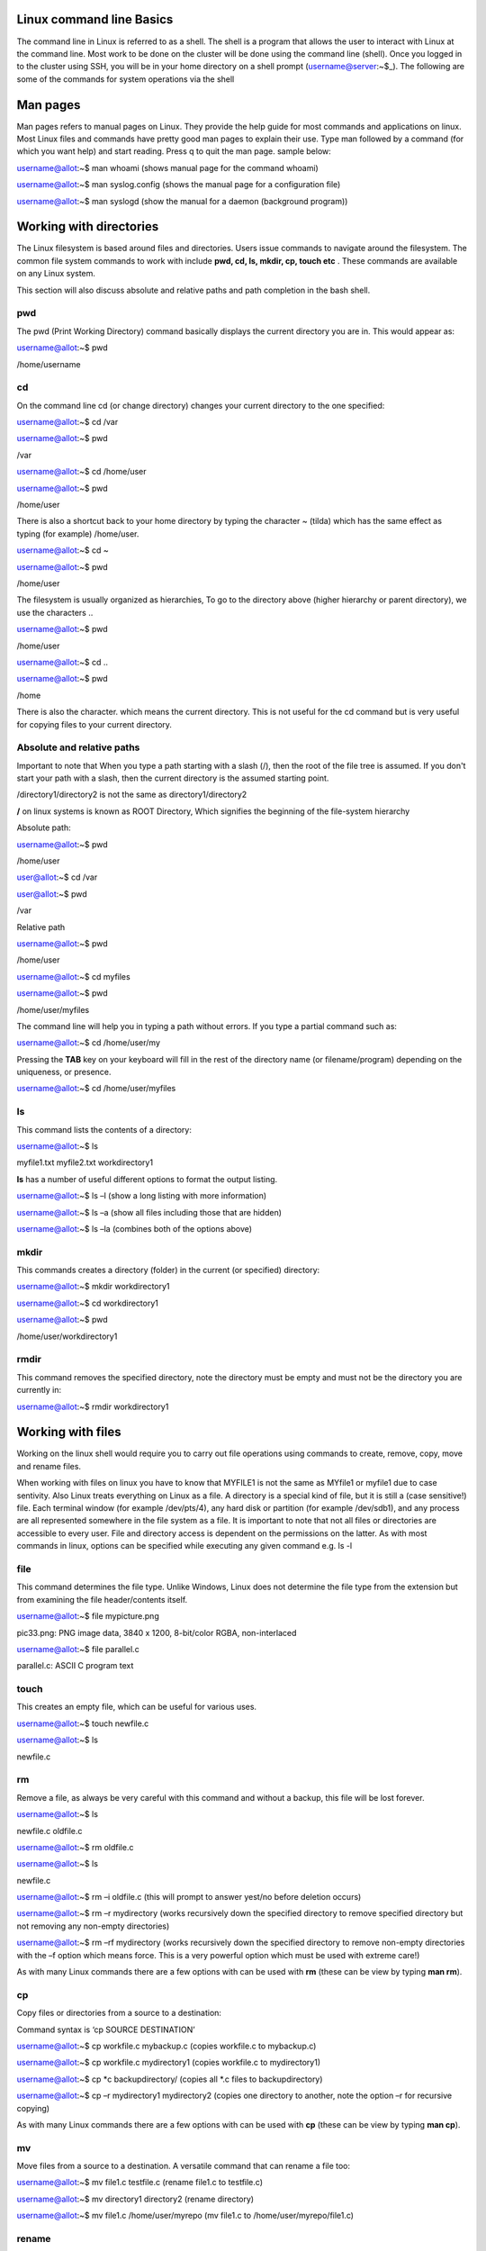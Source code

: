 **Linux command line Basics**
-----------------------------------

The command line in Linux is referred to as a shell. The shell is a
program that allows the user to interact with Linux at the command line.
Most work to be done on the cluster will be done using the command line
(shell). Once you logged in to the cluster using SSH, you will be in
your home directory on a shell prompt (username@server:~$\_). The
following are some of the commands for system operations via the shell

**Man pages**
-------------

Man pages refers to manual pages on Linux. They provide the help guide
for most commands and applications on linux. Most Linux files and
commands have pretty good man pages to explain their use. Type man
followed by a command (for which you want help) and start reading. Press
q to quit the man page. sample below:

username@allot:~$ man whoami (shows manual page for the command whoami)

username@allot:~$ man syslog.config (shows the manual page for a
configuration file)

username@allot:~$ man syslogd (show the manual for a daemon (background
program))

**Working with directories**
----------------------------

The Linux filesystem is based around files and directories. Users issue
commands to navigate around the filesystem. The common file system
commands to work with include **pwd, cd, ls, mkdir, cp, touch etc** .
These commands are available on any Linux system.

This section will also discuss absolute and relative paths and path
completion in the bash shell.

.. _section-1:

**pwd**
~~~~~~~

The pwd (Print Working Directory) command basically displays the current
directory you are in. This would appear as:

username@allot:~$ pwd

/home/username

.. _section-2:

**cd**
~~~~~~

On the command line cd (or change directory) changes your current
directory to the one specified:

username@allot:~$ cd /var

username@allot:~$ pwd

/var

username@allot:~$ cd /home/user

username@allot:~$ pwd

/home/user

There is also a shortcut back to your home directory by typing the
character ~ (tilda) which has the same effect as typing (for example)
/home/user.

username@allot:~$ cd ~

username@allot:~$ pwd

/home/user

The filesystem is usually organized as hierarchies, To go to the
directory above (higher hierarchy or parent directory), we use the
characters ..

username@allot:~$ pwd

/home/user

username@allot:~$ cd ..

username@allot:~$ pwd

/home

There is also the character. which means the current directory. This is
not useful for the cd command but is very useful for copying files to
your current directory.

**Absolute and relative paths**
~~~~~~~~~~~~~~~~~~~~~~~~~~~~~~~

Important to note that When you type a path starting with a slash (/),
then the root of the file tree is assumed. If you don't start your path
with a slash, then the current directory is the assumed starting point.

/directory1/directory2 is not the same as directory1/directory2

**/** on linux systems is known as ROOT Directory, Which signifies the
beginning of the file-system hierarchy

Absolute path:

username@allot:~$ pwd

/home/user

user@allot:~$ cd /var

user@allot:~$ pwd

/var

Relative path

username@allot:~$ pwd

/home/user

username@allot:~$ cd myfiles

username@allot:~$ pwd

/home/user/myfiles

The command line will help you in typing a path without errors. If you
type a partial command such as:

username@allot:~$ cd /home/user/my

Pressing the **TAB** key on your keyboard will fill in the rest of the
directory name (or filename/program) depending on the uniqueness, or
presence.

username@allot:~$ cd /home/user/myfiles

.. _section-3:

**ls**
~~~~~~

This command lists the contents of a directory:

username@allot:~$ ls

myfile1.txt myfile2.txt workdirectory1

**ls** has a number of useful different options to format the output
listing.

username@allot:~$ ls –l (show a long listing with more information)

username@allot:~$ ls –a (show all files including those that are hidden)

username@allot:~$ ls –la (combines both of the options above)

.. _section-4:

**mkdir**
~~~~~~~~~

This commands creates a directory (folder) in the current (or specified)
directory:

username@allot:~$ mkdir workdirectory1

username@allot:~$ cd workdirectory1

username@allot:~$ pwd

/home/user/workdirectory1

.. _section-5:

**rmdir**
~~~~~~~~~

This command removes the specified directory, note the directory must be
empty and must not be the directory you are currently in:

username@allot:~$ rmdir workdirectory1

.. _section-6:

.. _section-7:

**Working with files**
----------------------

Working on the linux shell would require you to carry out file
operations using commands to create, remove, copy, move and rename
files.

When working with files on linux you have to know that MYFILE1 is not
the same as MYfile1 or myfile1 due to case sentivity. Also Linux treats
everything on Linux as a file. A directory is a special kind of file,
but it is still a (case sensitive!) file. Each terminal window (for
example /dev/pts/4), any hard disk or partition (for example /dev/sdb1),
and any process are all represented somewhere in the file system as a
file. It is important to note that not all files or directories are
accessible to every user. File and directory access is dependent on the
permissions on the latter. As with most commands in linux, options can
be specified while executing any given command e.g. ls -l

.. _section-8:

**file**
~~~~~~~~

This command determines the file type. Unlike Windows, Linux does not
determine the file type from the extension but from examining the file
header/contents itself.

username@allot:~$ file mypicture.png

pic33.png: PNG image data, 3840 x 1200, 8-bit/color RGBA, non-interlaced

username@allot:~$ file parallel.c

parallel.c: ASCII C program text

.. _section-9:

**touch**
~~~~~~~~~

This creates an empty file, which can be useful for various uses.

username@allot:~$ touch newfile.c

username@allot:~$ ls

newfile.c

**rm**
~~~~~~

Remove a file, as always be very careful with this command and without a
backup, this file will be lost forever.

username@allot:~$ ls

newfile.c oldfile.c

username@allot:~$ rm oldfile.c

username@allot:~$ ls

newfile.c

username@allot:~$ rm –i oldfile.c (this will prompt to answer yest/no
before deletion occurs)

username@allot:~$ rm –r mydirectory (works recursively down the
specified directory to remove specified directory but not removing any
non-empty directories)

username@allot:~$ rm –rf mydirectory (works recursively down the
specified directory to remove non-empty directories with the –f option
which means force. This is a very powerful option which must be used
with extreme care!)

As with many Linux commands there are a few options with can be used
with **rm** (these can be view by typing **man rm**).

.. _section-10:

**cp**
~~~~~~

Copy files or directories from a source to a destination:

Command syntax is ‘cp SOURCE DESTINATION’

username@allot:~$ cp workfile.c mybackup.c (copies workfile.c to
mybackup.c)

username@allot:~$ cp workfile.c mydirectory1 (copies workfile.c to
mydirectory1)

username@allot:~$ cp \*c backupdirectory/ (copies all \*.c files to
backupdirectory)

username@allot:~$ cp –r mydirectory1 mydirectory2 (copies one directory
to another, note the option –r for recursive copying)

As with many Linux commands there are a few options with can be used
with **cp** (these can be view by typing **man cp**).

.. _section-11:

**mv**
~~~~~~

Move files from a source to a destination. A versatile command that can
rename a file too:

username@allot:~$ mv file1.c testfile.c (rename file1.c to testfile.c)

username@allot:~$ mv directory1 directory2 (rename directory)

username@allot:~$ mv file1.c /home/user/myrepo (mv file1.c to
/home/user/myrepo/file1.c)

**rename**
~~~~~~~~~~

Although preferably to use the **mv** command, this command does exist
to rename files

username@allot:~$ touch file1.c file2.c file3.c

username@allot:~$ ls

file1.c file2.c file3.c

username@allot:~$ rename .c .backup \*.c

username@allot:~$ ls

file1.backup file2.backup file3.backup

.. _section-12:

**Working with file contents**
------------------------------

This section will look at working with file contents themselves, such
commands
are **head**, **tail**, **cat**, **tac**, **more** and **less**.

.. _section-13:

**head**
~~~~~~~~

By default, the head command will show the first ten lines of a file.

username@allot:~$ head /etc/passwd

root:x:0:0:root:/root:/bin/bash

daemon:x:1:1:daemon:/usr/sbin:/bin/sh

bin:x:2:2:bin:/bin:/bin/sh

sys:x:3:3:sys:/dev:/bin/sh

sync:x:4:65534:sync:/bin:/bin/sync

games:x:5:60:games:/usr/games:/bin/sh

man:x:6:12:man:/var/cache/man:/bin/sh

lp:x:7:7:lp:/var/spool/lpd:/bin/sh

mail:x:8:8:mail:/var/mail:/bin/sh

news:x:9:9:news:/var/spool/news:/bin/sh

.. _section-14:

**tail**
~~~~~~~~

Similar to **head** but this time it will show the last 10 lines of the
file by default.

username@allot:~$ tail /etc/services

vboxd 20012/udp

binkp 24554/tcp # binkp fidonet protocol

asp 27374/tcp # Address Search Protocol

asp 27374/udp

csync2 30865/tcp # cluster synchronization tool

dircproxy 57000/tcp # Detachable IRC Proxy

tfido 60177/tcp # fidonet EMSI over telnet

fido 60179/tcp # fidonet EMSI over TCP

.. _section-15:

**cat**
~~~~~~~

The **cat** command (short for concatenate) one of the most universal
tools, yet all it does is copy standard input to standard output. In
combination with the shell, this can be very powerful and diverse. Some
examples will give a glimpse into the possibilities.

username@allot:~$ cat /etc/resolv.conf

domain example.com

search example.com

nameserver 192.168.1.42

username@allot:~$ cat file1.c file2.c >file3.all (concatenate c files
into file3.all)

.. _section-16:

**tac**
~~~~~~~

Works the same as **cat** but will show you the file backwards:

username@allot:~$ cat numbers

one

two

three

username@allot:~$ tac numbers

three

two

one

.. _section-17:

**more**
~~~~~~~~

The more command is useful for displaying files that take up more than
one screen. More will allow you to see the contents of the file page by
page. Use the space bar to see the next page, or q to quit. Some people
prefer the less command to more.

.. _section-18:

**less**
~~~~~~~~

Very similar to more but with some additional features

.. _section-19:

**Basic Linux Tools**
---------------------

This chapter introduces commands to find or locate files and to compress
files, together with other common tools that were not discussed before.

**find**
~~~~~~~~

This command is very useful to find files, more options are provided on
the command line by typing **man find**. Here are some useful examples
below:

username@allot:~$ find /etc (find all files in the /etc directory)

username@allot:~$ find . –name “\*.conf” (find all files that end in
.conf from the current directory)

username@allot:~$ find . –newer file1.c (find all files newer than
file1.c)

username@allot:~$ find /etc >etcfiles.txt (find all files but this time
put them in (pipe) to the file etcfiles.txt)

.. _section-20:

.. _section-21:

**date**
~~~~~~~~

The **date** command can display the date, time, time zone, and more.

username@allot:~$ date

Tue Jan 14 12:18:58 PM WAT 2025

.. _section-22:

**cal**
~~~~~~~

The **cal** command displays the current month, with the current day
highlighted.

username@allot:~$ cal

April 2022

Su Mo Tu We Th Fr Sa

1 2

3 4 5 6 7 8 9

10 11 12 13 14 15 16

17 18 19 20 21 22 23

24 25 26 27 28 29 30

**sleep**
~~~~~~~~~

The **sleep** command is sometimes used in scripts to wait a number of
seconds. This example shows a five-second sleep.

username@allot:~$ sleep 5 (five seconds later)

username@allot:~$

.. _section-23:

**sort**
~~~~~~~~

The command **sort** will sort lines of text files. By default, the
output is to the screen but this can be piped to a file or another
program.

username@allot:~$ sort myfile.txt

apple

banana

cherry

.. _section-24:

**gzip – gunzip**
~~~~~~~~~~~~~~~~~

This is a useful compression program (like **zip** which also exists in
Linux). The **gzip** command can make files take up less space.

username@allot:~$ gzip myfile.c (will create myfile.c.gz)

username@allot:~$ gunzip myfile.c.gz (will create myfile.c again)

.. _section-25:

**bzip2 – bunzip2**
~~~~~~~~~~~~~~~~~~~

Files can also be compressed with **bzip2** which takes a little more
time than **gzip**, but compresses better.

username@allot:~$ bzip2 myfile.c (will create myfile.c.bz2)

username@allot:~$ bunzip2 myfile.c.bz2 (will create myfile.c again)

.. _section-26:

**zip – unzip**
~~~~~~~~~~~~~~~

A compression program which is compatible with other **zip** programs
found in MS Windows and other OSes.

username@allot:~$ zip myfile.c (will create myfile.c.zip)

username@allot:~$ unzip myfile.c.zip (will create myfile.c again)

.. _section-27:

**grep**
~~~~~~~~

The **grep** filter is famous among Linux (and UNIX) users. The most
common use of **grep** is to filter lines of text containing (or not
containing) a certain string.

username@allot:~$ grep “word” /folder/file

As with most Linux commands, there are also a large number of useful
options that will go with each command and **grep** is certainly no
exception here

username@allot:~$ grep –i “Word” /folder/file (search in a case
insensitive way)

username@allot:~$ grep –r “Word” /folder/folder (search recursively down
any directories too)

username@allot:~$ grep –v “Word” /folder/file (search for everything not
containing “Word”)

.. _section-28:

**wc**
~~~~~~

Counting words, lines, and characters are easy with **wc**.

username@allot:~$ wc myfile.c (show number of words, lines, and
characters)

5 10 100 tennis.txt

.. _section-29:

**File Permissions**
--------------------

**Introduction**
~~~~~~~~~~~~~~~~

Similar to many other operating systems Linux uses a method of access
rights on files and directories. These can be view by using the ls
command

username@allot:~$ ls –l (option l is for long listing)

-rwx--x--x 1 hpcuser001 hpcuser001 68 Jan 14 12:15 newfile.sh

-rwxr-xr-x 1 hpcuser001 hpcuser001 265 Jan 13 11:45
script_slurm_hostname.sh

-rwx------ 1 hpcuser001 hpcuser001 235 Jan 13 12:49
script_slurm_jupyterlab.sh

-rw--r--r-- 1 hpcuser001 hpcuser001 147 Jan 13 11:50 slurm-778.out

-rwx------ 1 hpcuser001 hpcuser001 3415 Jan 13 11:54 slurm-779.out

-rwx------ 1 hpcuser001 hpcuser001 2580 Jan 13 12:51 slurm-787.out

drwx------ 2 hpcuser001 hpcuser001 2 Jan 14 12:12 workdirectory1

Each file and directory has access rights that are associated with each
one. When we look at the 10 symbol string above on the left-hand side
(e.g. **drwxr-xr-x**).

- The first letter present whether the file is a directory or not.

- The next three represent the file permission for the user that owns
  that file (i.e. dbird in this example).

- The next three represent the file permission of the group to whom that
  user belongs (i.e. group admin).

- The last three represent the file permissions for everyone else (i.e.
  all users).

For each of the permission parts the letters mean the following in their
groups:

- r indicates read permission to read and copy the file, its absence
  indicates this is not available.

- w indicates write permission to write the file, its absence indicates
  this is not available.

- x indicates execution permission to allow the file to be executed, its
  absence indicates this is not available.

Using the example above would mean:

- Example **(1)** has read/write access for user dbird and read access
  only for everyone else.

- Example **(2)** is a directory with full access for user dbird and
  read access for only users in the admin group.

- Example **(3)** is an application which is only accessible by the user
  dbird, note not only is it read and write but it also has its
  ‘execution’ permission set for that user also.

**Changing access rights**
~~~~~~~~~~~~~~~~~~~~~~~~~~

This command allows the user to change file (and directory) permissions.

- u User

- g Group

- o Other

- a All

- r Read

- w Write (and erase)

- x Execution (and access directory

- + Add permission

- - Remove permission

username@allot:~$ chmod go-rwx myfile.c (remove read, write and execute
permissions removed for group and other)

username@allot:~$ chmod u+x myapp.pl (make the program myapp.pl
executable to the user (i.e. the owner of the file))

**Text editing**

In order to edit files on linux terminal, programs such as vim, emacs,
nano can be used.

username@allot:~$ nano myfile1.c (opens a new file in the nano text
editor)

**Environment variables**

The following variables are automatically available after you log in:

$USER your account name

$HOME your home directory

$PWD your current directory

You can use these variables on the command line or in shell scripts by
typing $USER, $HOME, etc. For instance: ‘echo $USER’. A complete listing
of the defined variables and their meanings can be obtained by typing
‘printenv ‘.

You can define (and redefine) your own variables by typing:

export VARIABLE=VALUE

**Aliases**

If you frequently use a command that is long and has for example many
options to it, you can put an alias (abbreviation) for it in
your ~/.bashrc file. For example, if you normally prefer a long listing
of the contents of a directory with the command ‘ls -laF \| more’, you
can put following line in your ~/.bashrc file:

alias ll='ls -laF \| more'

You must run ‘source ~/.bashrc’ to update your environment and to make
the alias effective, or log out and in :-). From then on, the command
‘ll’ is equivalent to ‘ls -laF \| more’. Make sure that the chosen
abbreviation is not already an existing command, otherwise you may get
unexpected (and unwanted) behavior. You can check the existence and
location of a program, script, or alias by typing:

which [command]

whereis [command]

**~/bin**

If you frequently use a self-made or self-installed program or script
that you use in many different directories, you can create a directory
~/bin in which you put this program/script. If that directory does not
already exist, you can do the following. Suppose your favorite little
program is called ‘myscript’ and is in your home ($HOME) directory:

mkdir -p $HOME/bin

cp myscript $HOME/bin

export PATH=$PATH:$HOME/bin

PATH is a colon-separated list of directories that are searched in the
order in which they are specified whenever you type a command. The first
occurrence of a file (executable) in a directory in this PATH variable
that has the same name as the command will be executed (if possible). In
the example above, the ‘export’ command adds the ~/bin directory to the
PATH variable and any executable program/script you put in the ~/bin
directory will be recognized as a command. To add the ~/bin directory
permanently to your PATH variable, add the above ‘export’ command to
your ~/.bashrc file and update your environment with ‘source ~/.bashrc’.

Make sure that the names of the programs/scripts are not already
existing commands, otherwise you may get unexpected (and unwanted)
behaviour. You can check the contents of the PATH variable by typing:

printenv PATH

echo $PATH
